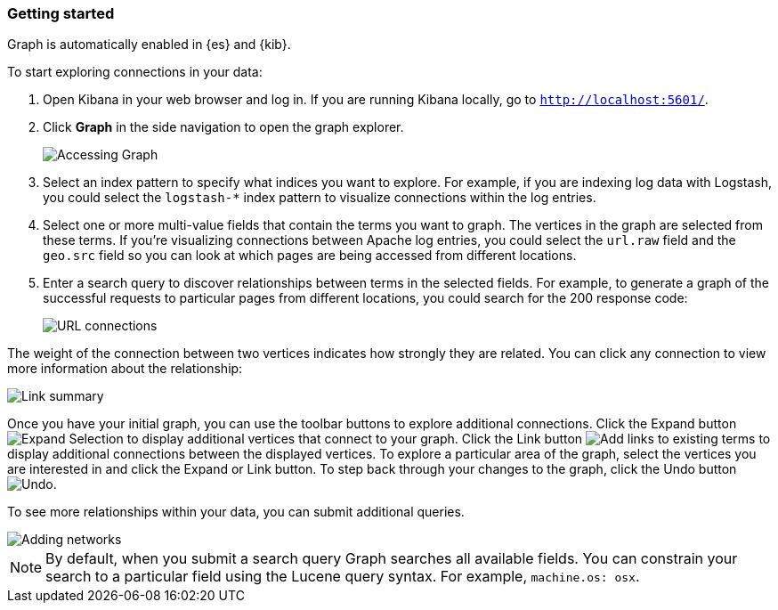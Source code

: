 [role="xpack"]
[[graph-getting-started]]
=== Getting started

Graph is automatically enabled in {es} and {kib}.

[[exploring-connections]]
To start exploring connections in your data:

. Open Kibana in your web browser and log in. If you are running Kibana
locally, go to `http://localhost:5601/`.

. Click **Graph** in the side navigation to open the graph explorer.
+
image::user/graph/images/graph-open.jpg["Accessing Graph"]

. Select an index pattern to specify what indices you want to explore.
For example, if you are indexing log data with Logstash, you could select the
`logstash-*` index pattern to visualize connections within the log entries.

. Select one or more multi-value fields that contain the terms you want to
graph. The vertices in the graph are selected from these terms. If you're
visualizing connections between Apache log entries, you could select the
`url.raw` field and the `geo.src` field so you can look at which pages are
being accessed from different locations.

. Enter a search query to discover relationships between terms in the selected
fields. For example, to generate a graph of the successful requests to
particular pages from different locations, you could search for the 200
response code:
+
image::user/graph/images/graph-url-connections.jpg["URL connections"]

The weight of the connection between two vertices indicates how strongly they
are related. You can click any connection to view more information about
the relationship:

image::user/graph/images/graph-link-summary.jpg["Link summary"]

Once you have your initial graph, you can use the toolbar buttons to explore
additional connections. Click the Expand button
image:user/graph/images/graph-expand-button.jpg[Expand Selection] to display additional vertices
that connect to your graph. Click the Link button
image:user/graph/images/graph-link-button.jpg[Add links to existing terms] to display additional
connections between the displayed vertices. To explore a particular area of the
graph, select the vertices you are interested in and click the Expand or Link button.
To step back through your changes to the graph, click the Undo button
image:user/graph/images/graph-undo-button.jpg[Undo].

To see more relationships within your data, you can submit additional queries.

image::user/graph/images/graph-add-query.jpg["Adding networks"]


NOTE: By default, when you submit a search query Graph searches all available
fields. You can constrain your search to a particular field using the Lucene
query syntax. For example,  `machine.os: osx`.
